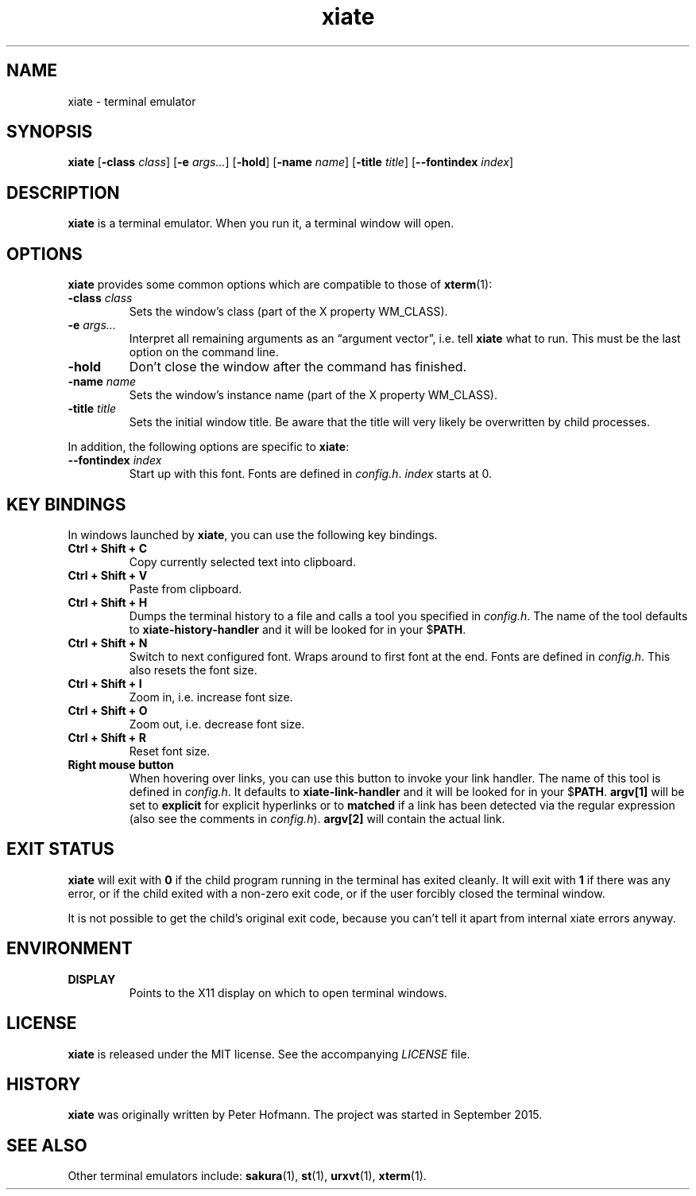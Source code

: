 .TH xiate 1 "2019-07-01" "xiate" "User Commands"
.\" --------------------------------------------------------------------
.SH NAME
xiate \- terminal emulator
.\" --------------------------------------------------------------------
.SH SYNOPSIS
\fBxiate\fP
[\fB\-class\fP \fIclass\fP]
[\fB\-e\fP \fIargs...\fP]
[\fB\-hold\fP]
[\fB\-name\fP \fIname\fP]
[\fB\-title\fP \fItitle\fP]
[\fB\-\-fontindex\fP \fIindex\fP]
.\" --------------------------------------------------------------------
.SH DESCRIPTION
\fBxiate\fP is a terminal emulator. When you run it, a terminal window
will open.
.\" --------------------------------------------------------------------
.SH OPTIONS
\fBxiate\fP provides some common options which are compatible to
those of \fBxterm\fP(1):
.TP
\fB\-class\fP \fIclass\fP
Sets the window's class (part of the X property WM_CLASS).
.TP
\fB\-e\fP \fIargs...\fP
Interpret all remaining arguments as an \(lqargument vector\(rq, i.e.
tell \fBxiate\fP what to run. This must be the last option on the
command line.
.TP
\fB\-hold\fP
Don't close the window after the command has finished.
.TP
\fB\-name\fP \fIname\fP
Sets the window's instance name (part of the X property WM_CLASS).
.TP
\fB\-title\fP \fItitle\fP
Sets the initial window title. Be aware that the title will very likely
be overwritten by child processes.
.P
In addition, the following options are specific to \fBxiate\fP:
.TP
\fB\-\-fontindex\fP \fIindex\fP
Start up with this font. Fonts are defined in \fIconfig.h\fP.
\fIindex\fP starts at 0.
.\" --------------------------------------------------------------------
.SH "KEY BINDINGS"
In windows launched by \fBxiate\fP, you can use the following key
bindings.
.P
.TP
\fBCtrl + Shift + C\fP
Copy currently selected text into clipboard.
.TP
\fBCtrl + Shift + V\fP
Paste from clipboard.
.TP
\fBCtrl + Shift + H\fP
Dumps the terminal history to a file and calls a tool you specified in
\fIconfig.h\fP. The name of the tool defaults to
\fBxiate-history-handler\fP and it will be looked for in your
$\fPPATH\fP.
.TP
\fBCtrl + Shift + N\fP
Switch to next configured font. Wraps around to first font at the end.
Fonts are defined in \fIconfig.h\fP. This also resets the font size.
.TP
\fBCtrl + Shift + I\fP
Zoom in, i.e. increase font size.
.TP
\fBCtrl + Shift + O\fP
Zoom out, i.e. decrease font size.
.TP
\fBCtrl + Shift + R\fP
Reset font size.
.TP
\fBRight mouse button\fP
When hovering over links, you can use this button to invoke your link
handler. The name of this tool is defined in \fIconfig.h\fP. It defaults
to \fBxiate-link-handler\fP and it will be looked for in your
$\fPPATH\fP. \fBargv[1]\fP will be set to \fBexplicit\fP for explicit
hyperlinks or to \fBmatched\fP if a link has been detected via the
regular expression (also see the comments in \fIconfig.h\fP).
\fBargv[2]\fP will contain the actual link.
.\" --------------------------------------------------------------------
.SH "EXIT STATUS"
\fBxiate\fP will exit with \fB0\fP if the child program running in the
terminal has exited cleanly. It will exit with \fB1\fP if there was any
error, or if the child exited with a non-zero exit code, or if the user
forcibly closed the terminal window.
.P
It is not possible to get the child's original exit code, because you
can't tell it apart from internal xiate errors anyway.
.\" --------------------------------------------------------------------
.SH ENVIRONMENT
.P
.TP
.B DISPLAY
Points to the X11 display on which to open terminal windows.
.\" --------------------------------------------------------------------
.SH LICENSE
\fBxiate\fP is released under the MIT license. See the accompanying
\fILICENSE\fP file.
.\" --------------------------------------------------------------------
.SH HISTORY
\fBxiate\fP was originally written by Peter Hofmann. The project was
started in September 2015.
.\" --------------------------------------------------------------------
.SH "SEE ALSO"
Other terminal emulators include:
.BR sakura (1),
.BR st (1),
.BR urxvt (1),
.BR xterm (1).
